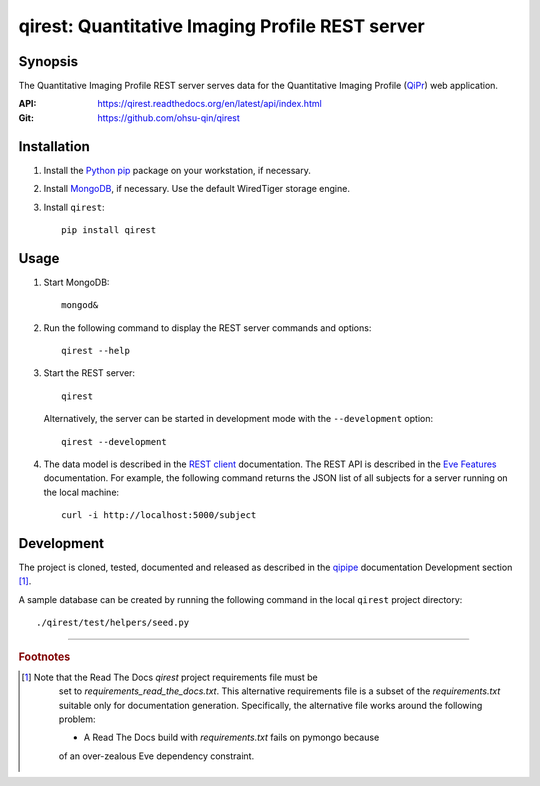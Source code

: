 ========================================================
qirest: Quantitative Imaging Profile REST server
========================================================

********
Synopsis
********
The Quantitative Imaging Profile REST server serves data for the
Quantitative Imaging Profile (QiPr_) web application.

:API: https://qirest.readthedocs.org/en/latest/api/index.html

:Git: https://github.com/ohsu-qin/qirest


************
Installation
************
1. Install the Python_ pip_ package on your workstation, if necessary.

2. Install MongoDB_, if necessary. Use the default WiredTiger storage engine.

3. Install ``qirest``::

       pip install qirest


*****
Usage
*****

1. Start MongoDB::

       mongod&

2. Run the following command to display the REST server commands and options::

       qirest --help

3. Start the REST server::

       qirest

   Alternatively, the server can be started in development mode with the
   ``--development`` option::

        qirest --development



4. The data model is described in the `REST client`_ documentation.
   The REST API is described in the `Eve Features`_ documentation. For
   example, the following command returns the JSON list of all subjects
   for a server running on the local machine::

       curl -i http://localhost:5000/subject


***********
Development
***********

The project is cloned, tested, documented and released as described in
the `qipipe`_ documentation Development section [#rtd_requirements]_.

A sample database can be created by running the following command in
the local ``qirest`` project directory::

    ./qirest/test/helpers/seed.py

---------

.. rubric:: Footnotes

.. [#rtd_requirements]
  Note that the Read The Docs `qirest` project requirements file must be
    set to `requirements_read_the_docs.txt`. This alternative requirements
    file is a subset of the `requirements.txt` suitable only for documentation
    generation. Specifically, the alternative file works around the following
    problem:

    * A Read The Docs build with `requirements.txt` fails on pymongo because
    of an over-zealous Eve dependency constraint.

.. container:: copyright

.. Targets:

.. _Eve Features: http://python-eve.org/features.html

.. _Knight Cancer Institute: http://www.ohsu.edu/xd/health/services/cancer

.. _MongoDB: https://docs.mongodb.org/manual/

.. _nose: https://nose.readthedocs.org/en/latest/

.. _pip: https://pypi.python.org/pypi/pip

.. _Python: http://www.python.org

.. _qipipe: http://qipipe.readthedocs.org/en/latest/

.. _REST client: http://qirest-client.readthedocs.org/en/latest/

.. _QiPr: https://github.com/ohsu-qin/qiprofile

